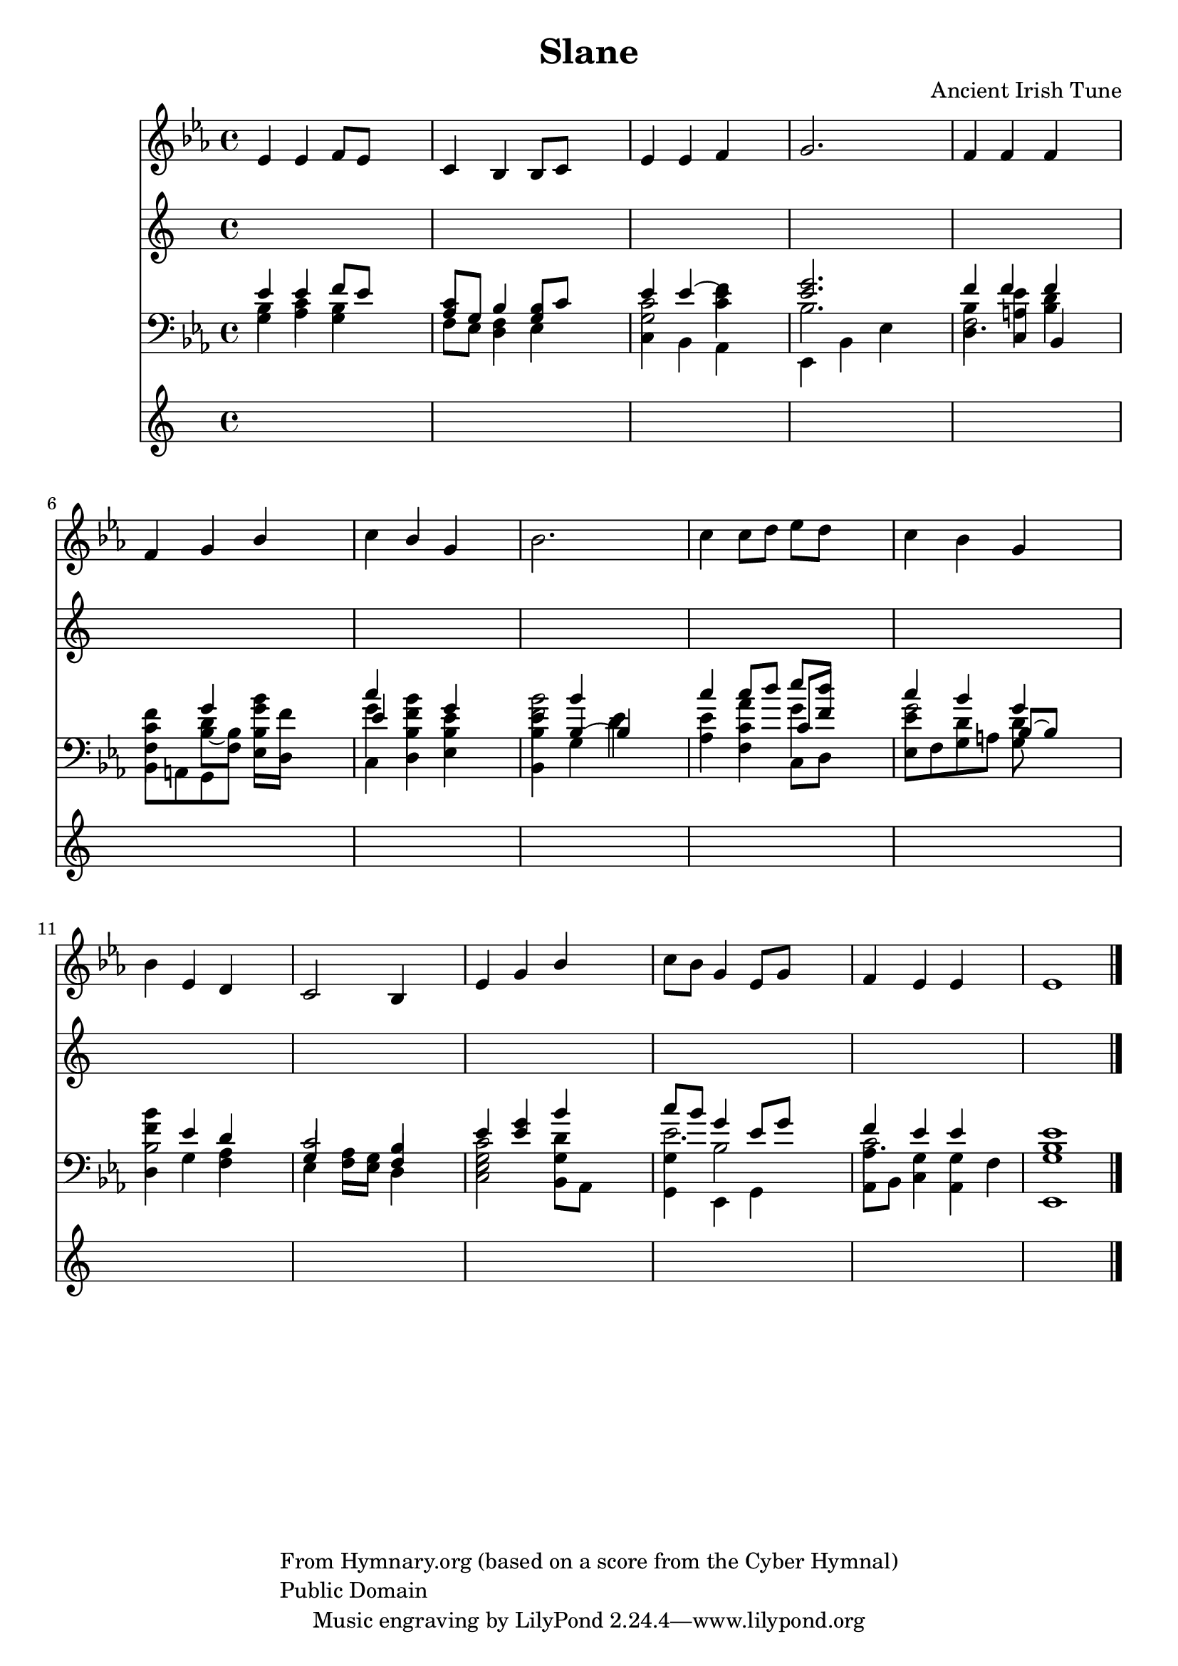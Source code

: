 \version "2.22.1"
% automatically converted by musicxml2ly from music/be_thou_my_vision.xml
\pointAndClickOff

\header {
    title =  Slane
    copyright =  \markup \column {
        \line { "From Hymnary.org (based on a score from the Cyber Hymnal)"}
        \line { "Public Domain"} }
    
    composer =  "Ancient Irish Tune"
    encodingsoftware =  "NWC2MusicXML"
    encodingdate =  "2011-07-29"
    }

PartPOneVoiceOne =  \relative es' {
    \clef "treble" \key es \major | % 1
    \stemUp es4 \stemUp es4 \stemUp f8 \stemUp es8 s4 | % 2
    \stemUp c4 \stemUp bes4 \stemUp bes8 \stemUp c8 s4 | % 3
    \stemUp es4 \stemUp es4 \stemUp f4 s4 | % 4
    \stemUp g2. s4 | % 5
    \stemUp f4 \stemUp f4 \stemUp f4 s4 | % 6
    \stemUp f4 \stemUp g4 \stemUp bes4 s4 | % 7
    \stemDown c4 \stemUp bes4 \stemUp g4 s4 | % 8
    \stemDown bes2. s4 | % 9
    \stemDown c4 \stemDown c8 \stemDown d8 \stemDown es8 \stemDown d8 s4
    | \barNumberCheck #10
    \stemDown c4 \stemDown bes4 \stemUp g4 s4 | % 11
    \stemDown bes4 \stemUp es,4 \stemUp d4 s4 | % 12
    c2 bes4 s4 | % 13
    \stemUp es4 \stemUp g4 \stemUp bes4 s4 | % 14
    \stemDown c8 \stemDown bes8 \stemUp g4 \stemUp es8 \stemUp g8 s4 | % 15
    \stemUp f4 \stemUp es4 \stemUp es4 s4 | % 16
    \stemUp es1 \bar "|."
    }

PartPTwoVoiceOne =  \relative es' {
    \clef "treble" \key es \major | % 1
    \stemUp es4 \stemUp es4 \stemUp f8 \stemUp es8 s4 | % 2
    \stemUp c4 \stemUp bes4 \stemUp bes8 \stemUp c8 s4 | % 3
    \stemUp es4 \stemUp es4 ~ \stemDown es4 s4 | % 4
    \stemUp <es g>2. s4 | % 5
    \stemUp f4 \stemUp f4 \stemUp f4 s4 | % 6
    \stemDown c4 \stemUp g'4 \stemDown g8 \stemDown f8 s4 | % 7
    \stemUp c'4 \stemDown f,4 \stemUp g4 s4 | % 8
    \stemDown es4 \stemUp bes'4 \stemDown es,4 s4 | % 9
    \stemUp c'4 \stemUp c8 \stemUp d8 \stemUp es8 \stemUp d8 s4 |
    \barNumberCheck #10
    \stemUp c4 \stemUp bes4 \stemUp g4 s4 | % 11
    \stemDown f4 \stemUp es4 \stemUp d4 s4 | % 12
    \stemUp c2 \stemUp bes4 s4 | % 13
    \stemUp es4 \stemUp <es g>4 \stemUp bes'4 s4 | % 14
    \stemUp c8 \stemUp bes8 \stemUp g4 \stemUp es8 \stemUp g8 s4 | % 15
    \stemUp f4 \stemUp es4 \stemUp es4 s4 | % 16
    \stemUp <bes es>1 \bar "|."
    }

PartPTwoVoiceTwo =  \relative c' {
    \clef "treble" \key es \major s1*2 | % 3
    c2 f4 s4*5 | % 5
    bes,4 <a es'>4 <bes d>4 s4 | % 6
    f'4 d4 bes'4 s4 | % 7
    g4 bes4 es,4 s4 | % 8
    <f bes>2 ~ d4 s4 | % 9
    es4 as4 g4 s4 | \barNumberCheck #10
    g2 d4 s4 | % 11
    bes'4 s4*7 | % 13
    c,2 d4 s4 | % 14
    es2. s4 | % 15
    c2. s4*5 \bar "|."
    }

PartPThreeVoiceOne =  \relative g {
    \clef "bass" \key es \major | % 1
    \stemDown g4 \stemDown as4 \stemDown g4 s4 | % 2
    \stemUp as8 \stemUp g8 \stemDown d4 \stemUp g4 s4 | % 3
    \stemDown c,4 \stemDown bes4 \stemDown as4 s4 | % 4
    \stemDown es4 \stemDown bes'4 \stemDown es4 s4 | % 5
    \stemDown d4 \stemUp c4 \stemUp bes4 s4 | % 6
    \stemDown bes8 \stemDown a8 \stemDown g8 \stemDown f'8 \stemDown es8
    \stemDown d8 s4 | % 7
    \stemUp es'4 \stemDown d,4 \stemDown es4 s4 | % 8
    \stemDown bes4 \stemUp bes'4 ~ \stemUp bes4 s4 | % 9
    \stemDown as4 \stemDown f4 \stemUp c'8 \stemUp f8 s4 |
    \barNumberCheck #10
    \stemDown es,8 \stemDown f8 \stemDown g8 \stemDown a8 \stemUp bes8 ~
    \stemUp bes8 s4 | % 11
    \stemDown d,4 \stemDown g4 \stemDown f4 s4 | % 12
    \stemUp g4 \stemDown f8 \stemDown es8 \stemUp f4 s4 | % 13
    \stemDown <c es g>2 \stemDown bes8 \stemDown as8 s4 | % 14
    \stemDown g4 \stemDown es4 \stemDown g4 s4 | % 15
    \stemDown as8 \stemDown bes8 \stemDown c4 \stemDown as4 s4 | % 16
    \stemUp <es g'>1 \bar "|."
    }

PartPThreeVoiceTwo =  \relative bes {
    \clef "bass" \key es \major | % 1
    bes4 c4 bes4 s4 | % 2
    f8 es8 f4 es4 s4 | % 3
    g2 c4 s4 | % 4
    bes2. s4 | % 5
    f2. s4 | % 6
    f4 bes8 ~ bes8 bes4 s4 | % 7
    c,4 bes'4 bes4 s4 | % 8
    bes4 ~ g4 s2. c4 c,8 d8 s4 | \barNumberCheck #10
    es'4 d4 g,8 s4. | % 11
    bes2 as4 s4 | % 12
    es4 as8 g8 d4 s2. g4 s4 | % 14
    g4 bes2 s4 | % 15
    as4 g4 g4 f4 s1 \bar "|."
    }


% The score definition
\score {
    <<
        
        \new Staff
        <<
            
            \context Staff << 
                \mergeDifferentlyDottedOn\mergeDifferentlyHeadedOn
                \context Voice = "PartPOneVoiceOne" {  \PartPOneVoiceOne }
                >>
            >>
        \new Staff
        <<
            
            \context Staff = "1" << 
                \mergeDifferentlyDottedOn\mergeDifferentlyHeadedOn
                \context Voice = "PartPTwoVoiceOne" {  \voiceOne \PartPTwoVoiceOne }
                \context Voice = "PartPTwoVoiceTwo" {  \voiceTwo \PartPTwoVoiceTwo }
                >>
            >>
        \new Staff
        <<
            
            \context Staff = "1" << 
                \mergeDifferentlyDottedOn\mergeDifferentlyHeadedOn
                \context Voice = "PartPThreeVoiceOne" {  \voiceOne \PartPThreeVoiceOne }
                \context Voice = "PartPThreeVoiceTwo" {  \voiceTwo \PartPThreeVoiceTwo }
                >>
            >>
        
        >>
    \layout {}
    % To create MIDI output, uncomment the following line:
    %  \midi {\tempo 4 = 100 }
    }

